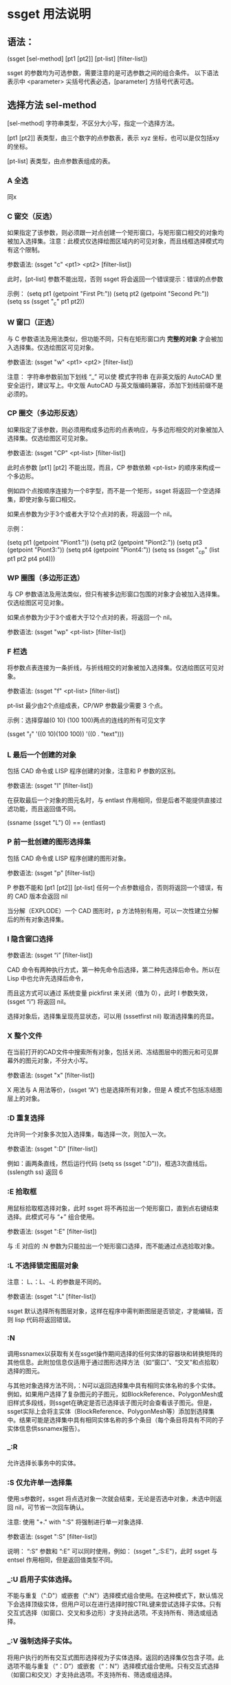 * ssget 用法说明
** 语法：
(ssget [sel-method] [pt1 [pt2]] [pt-list] [filter-list])

ssget 的参数均为可选参数，需要注意的是可选参数之间的组合条件。
以下语法表示中 <parameter> 尖括号代表必选，[parameter] 方括号代表可选。

** 选择方法 sel-method
[sel-method] 字符串类型，不区分大小写，指定一个选择方法。

[pt1 [pt2]] 表类型，由三个数字的点参数表，表示 xyz 坐标，也可以是仅包括xy 的坐标。

[pt-list] 表类型，由点参数表组成的表。
*** A 全选
同x
*** C 窗交（反选）
如果指定了该参数，则必须跟一对点创建一个矩形窗口，与矩形窗口相交的对象均被加入选择集。注意：此模式仅选择绘图区域内的可见对象，而且线框选择模式均有这个限制。

参数语法: (ssget "c" <pt1> <pt2> [filter-list])

此时，[pt-list] 参数不能出现，否则 ssget 将会返回一个错误提示：错误的点参数

示例：
(setq pt1 (getpoint "First Pt:"))
(setq pt2 (getpoint "Second Pt:"))
(setq ss (ssget "_c" pt1 pt2))
*** W 窗口（正选）
与 C 参数语法及用法类似，但功能不同，只有在矩形窗口内 *完整的对象* 才会被加入选择集。仅选绘图区可见对象。

参数语法: (ssget "w" <pt1> <pt2> [filter-list])

注意： 字符串参数前加下划线 “_” 可以使 模式字符串 在非英文版的 AutoCAD 里安全运行，建议写上。中文版 AutoCAD 与英文版编码兼容，添加下划线前缀不是必须的。

*** CP 圈交（多边形反选）
如果指定了该参数，则必须用构成多边形的点表响应，与多边形相交的对象被加入选择集。仅选绘图区可见对象。

参数语法: (ssget "CP" <pt-list> [filter-list])

此时点参数 [pt1] [pt2] 不能出现，而且，CP 参数依赖 <pt-list> 的顺序来构成一个多边形。

例如四个点按顺序连接为一个8字型，而不是一个矩形，ssget 将返回一个空选择集，即使对象与窗口相交。

如果点参数为少于3个或者大于12个点对的表，将返回一个 nil。

示例：

(setq pt1 (getpoint "Piont1:"))
(setq pt2 (getpoint "Piont2:"))
(setq pt3 (getpoint "Piont3:"))
(setq pt4 (getpoint "Piont4:"))
(setq ss (ssget "_cp" (list pt1 pt2 pt4 pt4)))

*** WP 圈围（多边形正选）
与 CP 参数语法及用法类似，但只有被多边形窗口包围的对象才会被加入选择集。仅选绘图区可见对象。

如果点参数为少于3个或者大于12个点对的表，将返回一个 nil。

参数语法: (ssget "wp" <pt-list> [filter-list])

*** F 栏选
将参数点表连接为一条折线，与折线相交的对象被加入选择集。仅选绘图区可见对象。

参数语法: (ssget "f" <pt-list> [filter-list])

pt-list 最少由2个点组成表，CP/WP 参数最少需要 3 个点。

示例：选择穿越(0 10) (100 100)两点的连线的所有可见文字

(ssget "_f" '((0 10)(100 100)) '((0 . "text")))
*** L 最后一个创建的对象
包括 CAD 命令或 LISP 程序创建的对象，注意和 P 参数的区别。

参数语法: (ssget "l" [filter-list])

在获取最后一个对象的图元名时，与 entlast 作用相同，但是后者不能提供直接过滤功能，而且返回值不同。

(ssname (ssget "L") 0)  ==  (entlast) 
*** P 前一批创建的图形选择集
包括 CAD 命令或 LISP 程序创建的图形对象。

参数语法: (ssget "p" [filter-list])

P 参数不能和 [pt1 [pt2]] [pt-list] 任何一个点参数组合，否则将返回一个错误，有的 CAD 版本会返回 nil

当分解（EXPLODE）一个 CAD 图形时，p 方法特别有用，可以一次性建立分解后的所有对象选择集。

*** I 隐含窗口选择
参数语法: (ssget “i” [filter-list])

CAD 命令有两种执行方式，第一种先命令后选择，第二种先选择后命令。所以在 Lisp 中也允许先选择后命令，

而且这方式可以通过 系统变量 pickfirst 来关闭（值为 0），此时 I 参数失效，(ssget “i”) 将返回 nil。

选择对象后，选择集呈现亮显状态，可以用 (sssetfirst nil) 取消选择集的亮显。

*** X 整个文件
在当前打开的CAD文件中搜索所有对象，包括关闭、冻结图层中的图元和可见屏幕外的图元对象，不分大小写。

参数语法: (ssget "x" [filter-list])

X 用法与 A 用法等价，(ssget “A”) 也是选择所有对象，但是 A 模式不包括冻结图层上的对象。
*** :D 重复选择
允许同一个对象多次加入选择集，每选择一次，则加入一次。

参数语法: (ssget ":D" [filter-list])

例如：画两条直线，然后运行代码 (setq ss (ssget ":D"))，框选3次直线后。(sslength ss) 返回 6
*** :E 拾取框

用鼠标拾取框选择对象，此时 ssget 将不再拉出一个矩形窗口，直到点右键结束选择。此模式可与 “+” 组合使用。

参数语法: (ssget ":E" [filter-list])

与 :E 对应的 :N 参数为只能拉出一个矩形窗口选择，而不能通过点选拾取对象。
*** :L 不选择锁定图层对象
注意： L、：L、-L 的参数是不同的。

参数语法: (ssget ":L" [filter-list])

ssget 默认选择所有图层对象，这样在程序中需判断图层是否锁定，才能编辑，否则 lisp 代码将返回错误。

*** :N
调用ssnamex以获取有关在ssget操作期间选择的任何实体的容器块和转换矩阵的其他信息。此附加信息仅适用于通过图形选择方法（如“窗口”、“交叉”和点拾取）选择的图元。

与其他对象选择方法不同，：N可以返回选择集中具有相同实体名称的多个实体。例如，如果用户选择了复杂图元的子图元，如BlockReference、PolygonMesh或旧样式多段线，则ssget在确定是否已选择该子图元时会查看该子图元。但是，ssget实际上会将主实体（BlockReference、PolygonMesh等）添加到选择集中。结果可能是选择集中具有相同实体名称的多个条目（每个条目将具有不同的子实体信息供ssnamex报告）。

*** _:R
允许选择长事务中的实体。

*** :S 仅允许单一选择集
使用:s参数时，ssget 将点选对象一次就会结束，无论是否选中对象，未选中则返回 nil，可节省一次回车确认。

注意: 使用 "+." with ":S" 将强制进行单一对象选择.

参数语法: (ssget ":S" [filter-list])

说明： “:S” 参数和 “:E” 可以同时使用，例如： (ssget "_:S:E")，此时 ssget 与 entsel 作用相同，但是返回值类型不同。

*** _:U 启用子实体选择。

不能与重复（":D"）或嵌套（":N"）选择模式组合使用。在这种模式下，默认情况下会选择顶级实体，但用户可以在进行选择时按CTRL键来尝试选择子实体。只有交互式选择（如窗口、交叉和多边形）才支持此选项。不支持所有、筛选或组选择。
*** _:V 强制选择子实体。

将用户执行的所有交互式图形选择视为子实体选择。返回的选择集仅包含子项。此选项不能与重复（“：D”）或嵌套（“：N”）选择模式组合使用。只有交互式选择（如窗口和交叉）才支持此选项。不支持所有、筛选或组选择。
*** # 控制允许的对象选择模式。

- “+”允许添加关键字“Last”、“All”和“Previous”。
- “-”允许删除关键字“Last”、“All”、“Group”和“Previous”。
- “.”强制用户使用定点设备“拾取”或输入有效的坐标值来选择对象。
  这不是一个明确的关键字，而是一个隐含的关键字。

结合“+”和“-”，使用以下关键字控制相应的选择模式：
+ A-全部
+ B-Box和AUto
+ C-十字路口和C多边形
+ F-围栏
+ G-集团
+ L-最后
+ M-多个
+ P-上一个
+ W-窗口和多边形

*** 其他
其他方法还有A :A -A _:V _:U _:R -M -P :P -G -L :? 等参数以及组合用法，有兴趣的朋友可以测试。

使用 AutoCAD 命令 select 然后用 “?” 响应对象选择，就会出现选择提示符如下：

需要点或窗口(W)/上一个(L)/窗交(C)/框(BOX)/全部(ALL)/栏选(F)/圈围(WP)/圈交(CP)/编组(G)/添加(A)/删除(R)/多个(M )/前一个(P)/放弃(U)/自动(AU)/单个(SI)/子对象(SU)/对象(O)

**** 重要提醒：

ssget 带点参数调用时，可能会受到自动捕捉的影响，一般先将系统变量 osmode 置零。

一些系统变量可能会影响模式字符串的使用，例如 pickadd, pickauto, pickdrag, pickfirst, pickstyle 等。

ssget 点参数包围的矩形、多边形应在当前绘图区域内可见，否则 ssget 仅返回可见区域内的对象选择集。

创建选择集会消耗 AutoCAD 的临时文件存储区，所以 AutoLISP 不允许同时创建多于 128 个选择集。

例如：画一个圆，然后执行以下代码：
(repeat 130 (setq a (cons (ssget "l") a)))
这段程序循环了 130 次，AutoCAD提示 “错误: 超出选择集数量的最大范围”，如果继续调用 (ssget) 将返回 nil；此时，只有清空选择集变量 (setq a nil) 才能继续调用 ssget。

ssget 选择时没有自定义提示。

**** 评论
选择集可以包含图纸空间和模型空间中的对象，但在操作中使用选择集时，ssget会从当前无效的空间中过滤出对象。ssget返回的选择集仅包含主实体（没有属性或多段线顶点）。

如果省略所有参数，ssget会提示用户“选择对象”提示，从而允许交互式构建选择集。

如果提供了一个点，但没有指定对象选择方法，AutoCAD将假定用户通过拾取单个点来选择对象。

使用：N选择方法时，如果用户选择了复杂图元的子图元，如BlockReference、PolygonMesh或旧样式多段线，则ssget在确定是否已选择该子图元时会查看该子图元。
但是，ssget实际上会将主实体（BlockReference、PolygonMesh等）添加到选择集中。因此，在选择集中可以有多个具有相同实体名称的条目（每个条目都有不同的子实体信息供ssnamex报告）。因为：N方法不能保证每个条目都是唯一的，所以依赖于唯一性的代码不应该使用使用此选项创建的选择集。

在MDI环境中使用L选择方法时，不能总是指望最后绘制的对象保持可见。例如，如果应用程序绘制了一条线，而用户随后最小化或级联AutoCAD图形窗口，则该线可能不再可见。如果发生这种情况，带有“L”选项的ssget将返回nil。

** 二、选择集的过滤条件
[filter-list] 过滤条件，表类型，指定与属性（DXF 组码）匹配的对象被加入选择集。
常用支持过滤的 DXF 组码：

*** 常用组码
0 实体类型
-4 条件运算， SSGET 的专用组码，包括逻辑条件与关系条件
1 图元文字内容
-3 扩展数据
2 属性标记、块名
6 线型名
7 文字样式
8 图层名
40 CIRCLE 直径或 TEXT 文字高度
62 颜色号
*** 0 组码
指定对象实体类型，语法 ((0 . types))，对象类型 types 为字符，不分大小写，常用的实体类型如下：

"POINT"、"TEXT"、"MTEXT"        点、单行文本、多行文本
"LINE"、"LWPOLYLINE"、"SPLINE"  直线、多段线、样条曲线
"CIRCLE"、"ARC"、"ELLIPSE"      圆、圆弧、椭圆
"HATCH"、"DIMENSION"            填充、标注
"ATTDEF"、"INSERT"              属性文字、图块

“,” 逻辑或，对象类型可多选，名称用 “,” 分隔。例如，创建直线和文本的选择集：

;;框选对象后，将只有直线和文本被选中（亮显）并加入选择集。
(ssget '((0 . "TEXT,LINE")))

“~” 逻辑非，用来排除某类型。例如：创建除过图块的选择集

;;显然，第二个 LINE 毫无意义，因为第一个 ~INSERT 非图块类型范围包含了 LINE 类型。
(ssget '((0 . "~INSERT,LINE")))

“*” 通配符，用来表示模糊类型。例如，创建所有直线的选择集。如果通配符用在数字参数的过滤，则表示所有比较关系。

(ssget '((0 . "*LINE")))
;;也可以精确指定ssget过滤哪些直线类型。如下：
(ssget '((0 . "LINE,LWPOLYLINE,SPLINE,MLINE")))

其他：
(ssget '((0 . "* "))) 与 (ssget) 等价，相当于可选所有图元类型。
(ssget '((0 . "~*"))) Lisp 都不知道你要干嘛了，因为它什么也选不上。

0 组码可以和其他组码组成 list 表过滤。例如，选择半径为 20 的圆：

(ssget '((0 . "CIRCLE")(40 . 20)))
1
不仅仅是 0 号组码，通常，对于字符类型组码均支持通配过滤语法，包括线型名、文字样式、图层等。
例如：选择非 0 层的所有对象，8号组码

(ssget '((8 . "~0")))
1
强烈注意：并不是所有组码都支持 ssget 过滤选择，例如下面过滤条件将返回 nil，即使存在句柄为 “25F” 的圆。

(ssget '((0 . "CIRCLE")(5 . "25*")))
1
*** -4 组码
-4 组码是桌子公司专门为 ssget 这个函数准备的，它并不存在于图形对象的 dxf 数据中，不能作为图形数据的属性编码。所以严格的说 -4 不属于 dxf 组码，仅以点表的形式存在于 ssget 函数中。
使用 -4 组码可以任意组合和嵌套各种 dxf 信息过滤的条件运算，在本文中，作者将条件运算划分为逻辑条件和关系条件两种，试图让概念清晰，便于理解。
因为专一，所以强大。

逻辑条件运算
用 -4 组码和逻辑运算符组成表对，将一个或几个表项包夹。逻辑运算符对大小写不敏感。
表对必须成对出现，如：(-4 . "<xx")...(-4 . "xx>")， 常用的逻辑运算符如下：

or   项目并集
and  项目交集
not  不含此项
xor  两项异或

or 并集。例如，选择直线和文本：

(ssget '((-4 . "<or")(0 . "line")(0 . "text")(-4 . "or>")))
1
此时 -4 组码的这种写法与 (ssget '((0 . "text,line"))) 等价，但后者写法更简洁。
例如，选择颜色为红色和绿色的文字和直线：

(ssget '((0 . "TEXT,LINE")(-4 . "<or")(62 . 1)(62 . 3)(-4 . "or>")))

and 交集。例如，选择图层为 “notes”，颜色为绿色的单行文本：

(ssget '((-4 . "<and")(0 . "text")(8 . "notes")(62 . 3)(-4 . "and>")))

not 非。例如，选择非 “notes” 层的实体对象：

(ssget '((-4 . "<not")(8 . "notes")(-4 . "not>")))

这种写法与 (ssget '((8 . "~notes"))) 等价。
注意：非运算只能有一个表项被包夹，否则 ssget 将返回 nil。

xor 异或。即半加法，实现二进制加法的不进位运算。逻辑意义: 相同为0，相异为1。
例如，选择在 “notes” 层不是绿色、或是绿色而不在 “notes” 层的文本对象：

(ssget '((0 . "text")(-4 . "<xor")(8 . "notes")(62 . 3)(-4 . "xor>")))

注意：异或运算只能有两项，如果超过两项或只有一项，ssget 将返回 nil。
嵌套。逻辑运算可以嵌套使用，组成更复杂的条件运算。

(ssget '((0 . "text")
	(-4 . "<or")
	(-4 . "<and")(8 . "0")(62 . 1)(-4 . "and>")
	(-4 . "<and")(8 . "notes")(62 . 3)(-4 . "and>")
	(-4 . "or>")
))

关系条件运算
用 -4 组码和关系运算符组成表对，放在需要比较的表项前。
与成对出现的逻辑条件不同，关系表对单个出现，常用关系运算符如下：

"*"    通配符，在x,y,z坐标测试时，可代表任何关系的条件表示，例如">", "<", "<>"
"="    等于
"!="   不等于，等价 "<>" （方向矢量210组码只能用："*", "=", "!="）
"<"    小于
"<="   小于或等于
">"    大于
">="   大于或等于
"&"    按位与
"&="   按位屏蔽相等(仅适用于组值为整型的组)

例如：选择端点通过 x=8，y 值任意，z=12 的直线，此时 * 代表所有关系

(ssget '((0 . "LINE")(-4 . "=,*,=")(10 8 0 12)))

例如：选择圆心的 x,y 坐标任意，z坐标不为 0 的的圆

(ssget '((0 . "CIRCLE")(-4 . "*,*,<>")(10 0 0 0)))

例如：选择圆心坐标 x>100, y<120, z=0，图层名以 cir 开始的圆

(ssget '((0 . "CIRCLE")(-4 . ">,<,=")(10 100 120 0)(8 . "cir*")))

例如：选择半径大于或等于20的圆

(ssget '((0 . "CIRCLE")(-4 . ">=")(40 . 20)))

例如：选择半径20的圆，颜色不是红色

(ssget '((0 . "CIRCLE")(-4 . "<and")(-4 . "!=")(62 . 1)(40 . 20)(-4 . "and>")))

异或。例如：选择图形颜色不是随层 (bylayer) 的对象，可用以下代码
(ssget '((-4 . "&")(62 . 255)))
我们知道 CAD 的索引颜色数为 1-255，用 2 个字节表示，随层的颜色为 0，在 DXF 组码中并不显示。
此时如果用 (ssget '((-4 . “>”)(62 . 0))) 来过滤是不对的，随层颜色的图形也将被选上。
如果用二进制的 8 个 1 (0b11111111)，与当前颜色数进行逻辑与的位运算 &，其结果都不是 0, 即为真， 2^8=255，这就是异或过滤运算的原理。

*** 1 组码
文本内容的匹配运算（与 wcmatch 函数语法相同），相当于简单正则。
对于包含大量文本对象的图形，有时候需要精确的过滤条件，可以通过以下特殊符号来实现：

"*"  通配符，代表一个或多个任意字符
"|"  管道符，用来连接并列字符，表示或的关系
"?"  占位符，代表一个任意字符
"#"  数字符，代表一个0-9的字符
"@"  字母符，代表一个a-z，A-Z字符
"."  特殊字符，代表一个除字母和数字的其他字符
"~"  符号非运算
"`"  转义字符（数字 1 左边那个字符）
","  分隔两个模式的表达式
"[]" 限位符，用中括号包括一个表达式，表示一位字符

例1： CAD 中有以下 3 组 TEXT 文本，要求分别实现文本选择过滤
① X=35.614 ② Y=356.201 ③ Z=11.526

要求匹配以 “X=” 这两个字母开始的单行文本

(ssget '((0 . "TEXT") (1 . "X=*")))

以上 ssget 运行返回第 ① 组文本的选择集
解读： “X=” 在此表示精确匹配，后面加 “*” 可以匹配任意符号。

要求匹配以 “X=” 或 “Y=” 这两个字母开始的单行文本

(ssget '((0 . "TEXT") (1 . "[X|Y]=*")))

运行后返回第 ①、② 组文本选择集
解读： 并列出现的字符，用 “|” 连接（不能用逗号了）。

要求匹配 包含数字小于 100 的单行文本

(ssget '((0 . "TEXT") (1 . "@=##[.]*)))

以上返回第 ①、③ 组文本选择集
解读： “##” 代表两个数字，两个数字连接最大只能是 99。小数点单独出现用方括号 [.]
如果仅仅是 “.”，而没有方括号，则代表任意特殊符号。

例2： 我们再试验一组复杂的文本，在 CAD 中写入以下 10 组 TEXT 文本
① abcde ② 12345 ③ -25.390 ④ *&@125 ⑤ F35
⑥ #54-65 ⑦ 头文字 ⑧ 36 75 ⑨ F ⑩ /(*&%@!

要求匹配 包含数字 文本

(ssget '((0 . "TEXT") (1 . "*#*")))

以上代码将选中 ②③④⑤⑥⑧ 包含数字的 6 组文本
解读： “#” 代表一个数字字符，

匹配 以*开始的 文本

(ssget '((0 . "TEXT") (1 . "`**")))

以上代码将选中 ④ 以*开始的 1 组文本
解读： 因为 "*" 是通配符，要匹配语法中的专用字符用转义 "'*"

要求匹配 不含特殊字符 文本

(ssget '((0 . "TEXT") (1 . "~*.*")))

以上代码将选中 ①②⑤⑦⑨，注意：负号和小数点也是特殊符号
解读： “.” 代表一个特殊字符，前后加 “.” 包含一个特殊字符，不含特殊字符就是 “~.”

要求匹配 纯数字 的单行文本，包含负号和小数点

(setq ss (ssget '((0 . "TEXT") (1 . "~*[~.--9]*))))

解读： 负负得正，两次取非可获取数字本身，括号内 “[~.-]”， 意为包含小数点和负号。
注意， 220-11 不能参加计算的数字也会被包括其中。

下面给出常用匹配规则，欢迎测试
匹配数字，不含小数点和正负号: "~*[~0-9]*" 如: 9824
匹配 26 个小写字母: "~*[~a-z]*" 如: loveu
匹配大写字母或数字: "~*[~A-Z]*,~*[~0-9]*" 如: NASAA 或 9527
匹配大写字母和数字混排: "~*[~A-Z|0-9]*" 如: F36D
空格是一个很特殊的字符，用一个空格可以匹配任意个空格，其他字符没有这个特性。
例如： (wcmatch " " " ") 返回 T

*** -3 组码
扩展数据过滤。ALISP 中可以用如下方法给图形添加扩展数据，增加自定义组码及表值。

第一步，注册一个扩展对象应用名

(regapp "xapp")

第二步，选择一个图元并返回组码

(setq En (entget (car (entsel))))

第三步，定义加入图元的扩展数据

(setq str "附加字串")
(setq data (list (list -3 (list "xapp" (cons 1000 str)))))
;; (setq data '((-3 ("xapp" (1000 . "你好中国")))))

第四步，将扩展数据附着更新图元

(entmod (append En data))

完成，我们可以检查一下扩展数据

(assoc -3 (entget (car (entsel)) '("xapp")))

结果返回 (-3 ("xapp" (1000 . "你好中国")))
采用这种方法添加扩展数据，用 EXPLODE 命令不能清除。

与 -3 组码无关的话题。
用 VLisp 函数给图元添加数据比较简单，无需提前注册名称，例如
(vlax-ldata-put (car (entsel)) "xa" "你好中国")
查询数据如下：
(vlax-ldata-get (car (entsel)) "xa")
返回 “你好中国”

采用这种方法，用 EXPLODE 命令可以炸开扩展数据，相当于清除图元的扩展数据。
在某些二次开发的 CAD 程序中，扩展数据被大量使用，用来分类图元对象（图层分类法容易被修改）。
这时候的 ssget 方显英雄本色，用来精确选择，再适合不过。在参数化制图时，添加扩展数据，当参数
发生变化时，很容易遍历修改这些对象，由于扩展数据的不可见和不可分解的特性，不会被用户误操作。
这时候只需要用下面代码即可完成过滤，连对象类别的 0 组码 都不需要了。

(ssget '((-3 ("xapp"))))


* ssget 用法示例

#+BEGIN_SRC lisp
(setq ss (ssget ":S" '((0 . "LINE"))))        ;只选取一次直线（省约回车）
(setq ss (ssget "X" '((0 . "LINE"))))        ;自动选取直线，包含冻结的直线
(setq ss (ssget "A" '((0 . "LINE"))))        ;自动选取直线，不包含冻结的直线
(setq ss (ssget '((1 . "*[0-9]*"))))        ;只选取含数字的文本
(setq ss (ssget '((1 . "*#*"))))        ;只选取含数字的文本

(setq ss (ssget '((0 . "TEXT") (1 . "~*[~`--9]*")))) ;只选取数字文本

(ssget '((0 . "TEXT")(-4 . "<NOT")(1 . "*[0-9]*")(-4 . "NOT>")));只选择不是数字的文字

(ssget '((0 . "TEXT")(1 . "~*#*")));只选择不是数字的文字

(setq ss (ssget '((0 . "TEXT")(1 . "#,1#,2#,3#,4#,50"))));选取1—50的数字文本

(SETQ SS (SSGET '((0 . "*text")(1 . "*(*,*)*,*（*,**）**"))));选取含括号的文本

(setq ss (ssget '((1 . "*[a-A-z-Z]*"))));只选取字母

(setq ss (ssget '((0 . "~insert")))) ;选取不含块的对象

(SETQ ss (ssget (list '(0 . "CIRCLE")(cons 40 RR))));按半径的大小选取圆

(setq ss (ssget ":E:S" '((0 . "line"))));选取拾取框内的直线,选取不到就结束

(setq ss (ssget ":E" '((0 . "LINE"))));选取拾取框内的直线,选取不到就不结束，直到按右键

(setq ss (ssget ":N" '((0 . "LINE"))));只有通过窗口、窗交点拾取

(setq ss (ssget "" '((0 . "LINE"))));会累加选取的直线,同一条直线，选取两次个数就会乘以2，3次则3.....

(setq ss (ssget "" '((0 . "LINE"))));提示有几个在锁定图上,选取没有的锁定的直线

(setq ss (ssget "" '((0 . "LINE"))));上次的选择集

(setq ss (ssget '((0 . "line")(8 . "~0"))));选取0层以外的线

(setq ss (ssget '((0 . "line")(8 . "~*[a-A-z-Z]*"))));选取图层名不含字母以外的线

(setq ss (ssget '((0."CIRCLE") (-3 ("APPNAME")))));选取带扩展数据的实体(圆)


;得到矩形p1 p2点框内的文字,包含在框内的被选取 相交的不选取,屏幕外的选取不到,WP点集
(setq ss(ssget "w" pt1 pt3 '((0 . "*text"))))

;得到矩形p1 p2点框内的文字,包含在框内的及和框相交的被选取,屏幕外的选取不到,CP点集
(setq ss(ssget "c" pt1 pt3 '((0 . "*text"))))

;线相交的线删除（屏幕外的选取不到郁闷所以要用zoom "ob"）
(defun c:XX( / pt ptl ss)
   (setq ptl nil)
  (while (setq pt (getpoint))
     (setq ptl (cons pt ptl))
   )
(setq ss (ssget "f" ptl '((0 . "line"))))
  (KX-E SS)
)

;选取图层表("CENTER" "DIM" "COOL" "CORE" -------N个图层)内的线
(setq la '("CENTER" "DIM" "COOL" "CORE")
      ss (ssget (list '(0 . "LINE") (cons 8 (apply 'strcat (mapcar '(lambda (x) (strcat x ",")) la)))))
)

;选取经过某点的实体
(setq pt (getpoint))
(setq ss (ssget "C" pt pt))

;选取不含数字的文本
(setq ss (ssget '
          ((-4 . "<AND")
             (0 . "*TEXT")
            (-4 . "<NOT")
             (1 . "*[0-9]*")
            (-4 . "NOT>")
           (-4 . "AND>")
          )
         )
)

;只选取不含字母的文本
(setq ss (ssget '
          ((-4 . "<AND")
             (0 . "*TEXT")
            (-4 . "<NOT")
             (1 . "*[a-A-z-Z]*")
            (-4 . "NOT>")
           (-4 . "AND>")
          )
         )
)

;------------------------------------------------------------------------------------------------------------
;"图层1" "图层2""图层n中的文本,图层1为层名
(SETQ SS (ssget "x"
            (list
              '(0 . "TEXT")
              (cons 8 "图层[1-n]")
            )
         )
)
;------------------------------------------------------------------------------------------------------------
;选取0层以外的线
   (setq ss
       (ssget '
          ((-4 . "<AND")
             (0 . "line")
            (-4 . "<NOT")
             (8 . "0")
            (-4 . "NOT>")
           (-4 . "AND>")
          )
         )
    )
;------------------------------------------------------------------------------------------------------------
;按颜色号选取对象
(setq col (KX-Int 7 "" "颜色号" col 1))
(setq SS (ssget
           (list
              '(-4 . "<OR")
                 (cons 62 COL)
              '(-4 . "OR>")
            )
         )
)
;-----------------------------------------------------------------------------------------------------------
;选取含KX的文本
(setq XT (strcat "*" "KX" "*"));KX为文字内容
(ssget (list
         '(0 . "text")
         (cons 1 XT)
        )
)
;-----------------------------------------------------------------------------------------------------------
;判断选取某个区域有没有直线               
(setq SS (ssget "c"
            (polar '(0 0) (* 0.25 pi) 0.5);坐标点
            (polar '(0 0) (* 1.25 pi) 0.5);坐标点
             '((0 . "LINE"))
          )
)
;-----------------------------------------------------------------------------------------------------------

;选取颜色不是随层的圆、直线
(setq SS (ssget "X"
            '((0 . "CIRCLE,LINE")
              (-4 . "/=")(62 . 256);-4  62"面不可以加AND OR
             )
         )
)
;------------------------------------------------------------------------------------------------------------
;选取颜色1和2的对象（OR)的用法
(setq ss (ssget '((-4 . "<or")
                    (62 . 2)
                    (62 . 1)
                  (-4 . "or>")
                 )
         )
)
;--------------------------------------------------------------------------------------------------------------  
;选取半径大于20小于100的圆
(setq ss (ssget '
          ((-4 . "<and")
            (0 . "circle")
            (-4 . ">")(40 . 20);大于20
            (-4 . "<")(40 . 100);小于100
           (-4 . "and>")
          )
         )
)
;--------------------------------------------------------------------------------------------------------------  
;只选取"文字（包括多行文字）、尺寸、带属性的块
(setq ss (SSGET '
            ((-4 . "<OR")
             (0 . "*TEXT,DIMENSION")
             (-4 . "<AND")
              (0 . "INSERT")
              (66 . 1)
             (-4 . "AND>")
             (-4 . "OR>")
            )
          )
)
;--------------------------------------------------------------------------------------------------------------  
;屏幕外的窗口模式选取
(setq rec_p1 '(0 0))                ;窗口左下角点
(setq rec_p2 '(1000 1000))         ;窗口右上角点
(setq filter_list
   (list
      '(0  . "insert")
      '(-4 . "<and")
         '(-4 . ">,>,*") (cons 10 rec_p1)
         '(-4 . "<,<,*") (cons 10 rec_p2)
      '(-4 . "and>")
   )
)
(ssget "x" filter_list)

;--------------------------------------------------------------------------------------------------------------  
;--------------------------------------------------------------------------------------------------------------  
;一次产生n个不同选取集
(if (setq ss (ssget)) (setq ss1 (ssget "_p" '((0 . "*TEXT")))));从选择集中分解出文字

;空回车得出不同结果的选取集
(if (setq ss (ssget))
   (setq ss (ssget "_p" flt))
   (setq ss (ssget "_x" flt))
)
;--------------------------------------------------------------------------------------------------------------  

;;;坐标范围选择，有点类似(ssget "c" p1 p2 filter),但本函数在屏幕外的也可选择
;;;测试 (tt (getpoint) (getpoint) '((0 . "insert")))
(defun tt (p1 p2 filter / minX minY maxX maxY)
(setq    minX (min (car p1) (car p2))
    minY (min (cadr p1) (cadr p2))
    maxX (max (car p1) (car p2))
    maxY (max (cadr p1) (cadr p2))
)
(if filter
  (ssget "x"
     (append (list '(-4 . "<and")
           '(-4 . ">=,>=,*")
           (list 10 minX minY 0)
           '(-4 . "<=,<=,*")
           (list 10 maxX maxY 0)
         )
         (append filter '((-4 . "and>")))
     )
  )
  (ssget "X"
     (list '(-4 . "<and")
       '(-4 . ">=,>=,*")
       (list 10 minX minY 0)
       '(-4 . "<=,<=,*")
       (list 10 maxX maxY 0)
       '(-4 . "and>")
     )
  )
)
)
#+END_SRC
